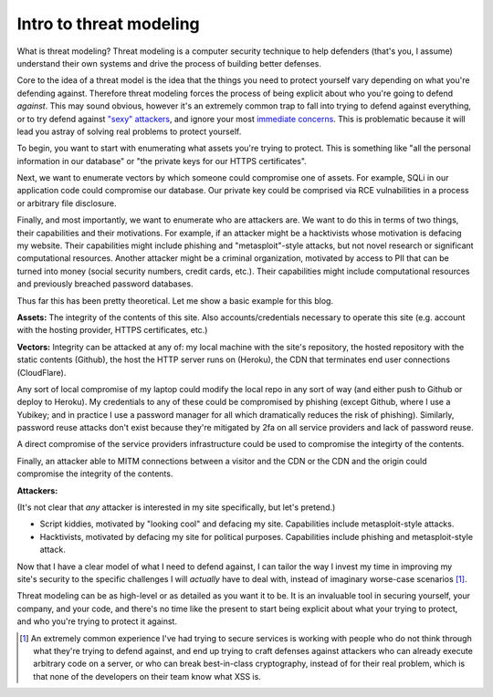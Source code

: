 Intro to threat modeling
========================

What is threat modeling? Threat modeling is a computer security technique to
help defenders (that's you, I assume) understand their own systems and drive
the process of building better defenses.

Core to the idea of a threat model is the idea that the things you need to
protect yourself vary depending on what you're defending against. Therefore
threat modeling forces the process of being explicit about who you're going
to defend *against*. This may sound obvious, however it's an extremely common
trap to fall into trying to defend against everything, or to try defend against
`"sexy" attackers`_, and ignore your most `immediate concerns`_. This is
problematic because it will lead you astray of solving real problems to protect
yourself.

To begin, you want to start with enumerating what assets you're trying to
protect. This is something like "all the personal information in our database"
or "the private keys for our HTTPS certificates".

Next, we want to enumerate vectors by which someone could compromise one of
assets. For example, SQLi in our application code could compromise our
database. Our private key could be comprised via RCE vulnabilities in a process
or arbitrary file disclosure.

Finally, and most importantly, we want to enumerate who are attackers are. We
want to do this in terms of two things, their capabilities and their
motivations. For example, if an attacker might be a hacktivists whose
motivation is defacing my website. Their capabilities might include phishing
and "metasploit"-style attacks, but not novel research or significant
computational resources. Another attacker might be a criminal organization,
motivated by access to PII that can be turned into money (social security
numbers, credit cards, etc.). Their capabilities might include computational
resources and previously breached password databases.

Thus far this has been pretty theoretical. Let me show a basic example for this
blog.

**Assets:** The integrity of the contents of this site. Also
accounts/credentials necessary to operate this site (e.g. account with the
hosting provider, HTTPS certificates, etc.)

**Vectors:** Integrity can be attacked at any of: my local machine with the
site's repository, the hosted repository with the static contents (Github), the
host the HTTP server runs on (Heroku), the CDN that terminates end user
connections (CloudFlare).

Any sort of local compromise of my laptop could modify the local repo in any
sort of way (and either push to Github or deploy to Heroku). My credentials to
any of these could be compromised by phishing (except Github, where I use a
Yubikey; and in practice I use a password manager for all which dramatically
reduces the risk of phishing). Similarly, password reuse attacks don't exist
because they're mitigated by 2fa on all service providers and lack of password
reuse.

A direct compromise of the service providers infrastructure could be
used to compromise the integirty of the contents.

Finally, an attacker able to MITM connections between a visitor and the CDN or
the CDN and the origin could compromise the integrity of the contents.

**Attackers:**

(It's not clear that *any* attacker is interested in my site specifically, but
let's pretend.)

* Script kiddies, motivated by "looking cool" and defacing my site.
  Capabilities include metasploit-style attacks.
* Hacktivists, motivated by defacing my site for political purposes.
  Capabilities include phishing and metasploit-style attack.

Now that I have a clear model of what I need to defend against, I can tailor
the way I invest my time in improving my site's security to the specific
challenges I will *actually* have to deal with, instead of imaginary worse-case
scenarios [#]_.

Threat modeling can be as high-level or as detailed as you want it to be. It is
an invaluable tool in securing yourself, your company, and your code, and
there's no time like the present to start being explicit about what your trying
to protect, and who you're trying to protect it against.

.. [#] An extremely common experience I've had trying to secure services is
       working with people who do not think through what they're trying to
       defend against, and end up trying to craft defenses against attackers
       who can already execute arbitrary code on a server, or who can break
       best-in-class cryptography, instead of for their real problem, which is
       that none of the developers on their team know what XSS is.

.. _`"sexy" attackers`: https://en.wikipedia.org/wiki/Advanced_persistent_threat
.. _`immediate concerns`: https://en.wikipedia.org/wiki/Script_kiddie
